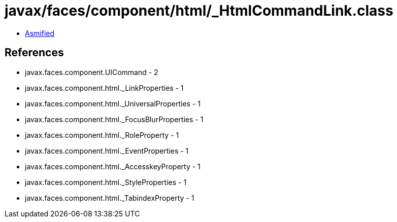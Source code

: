 = javax/faces/component/html/_HtmlCommandLink.class

 - link:_HtmlCommandLink-asmified.java[Asmified]

== References

 - javax.faces.component.UICommand - 2
 - javax.faces.component.html._LinkProperties - 1
 - javax.faces.component.html._UniversalProperties - 1
 - javax.faces.component.html._FocusBlurProperties - 1
 - javax.faces.component.html._RoleProperty - 1
 - javax.faces.component.html._EventProperties - 1
 - javax.faces.component.html._AccesskeyProperty - 1
 - javax.faces.component.html._StyleProperties - 1
 - javax.faces.component.html._TabindexProperty - 1

